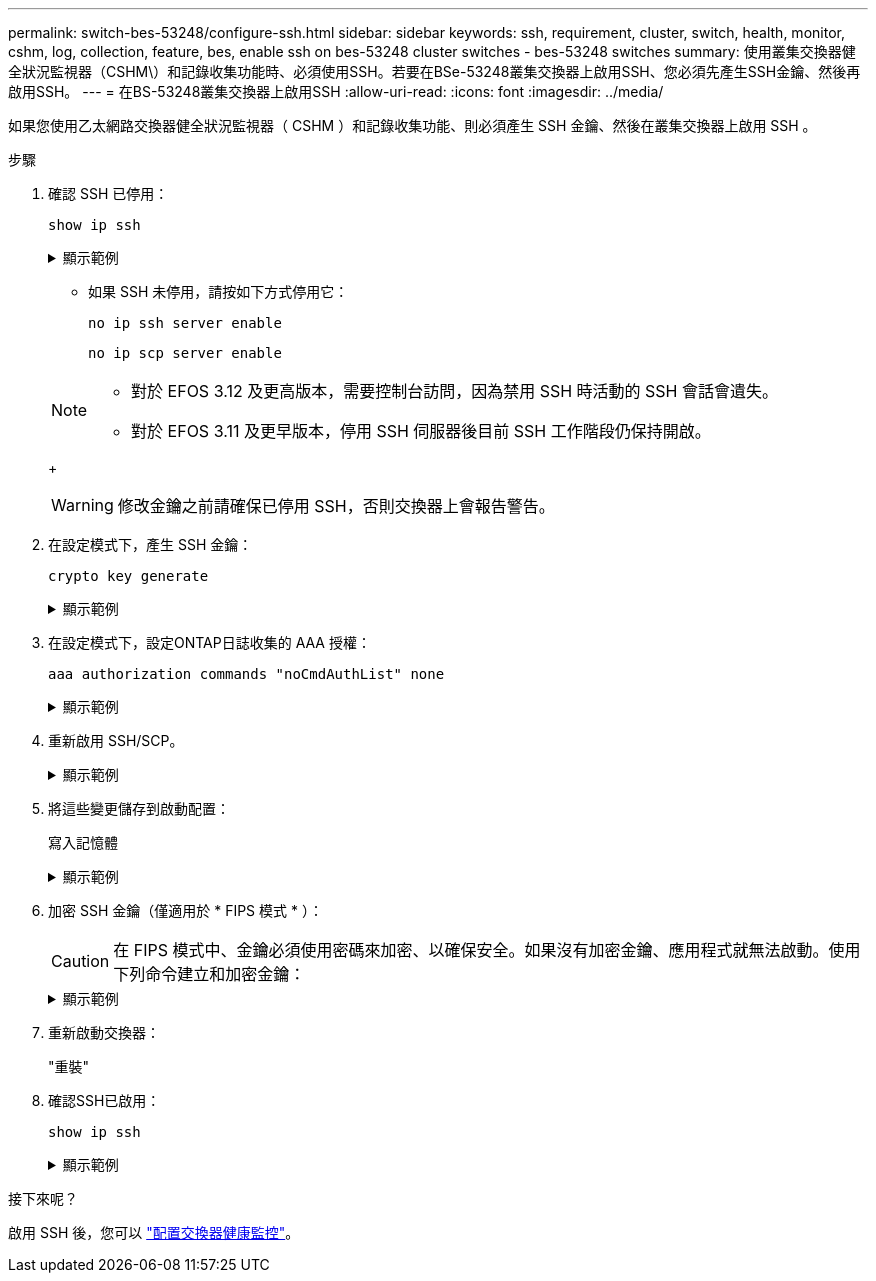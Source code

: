 ---
permalink: switch-bes-53248/configure-ssh.html 
sidebar: sidebar 
keywords: ssh, requirement, cluster, switch, health, monitor, cshm, log, collection, feature, bes, enable ssh on bes-53248 cluster switches - bes-53248 switches 
summary: 使用叢集交換器健全狀況監視器（CSHM\）和記錄收集功能時、必須使用SSH。若要在BSe-53248叢集交換器上啟用SSH、您必須先產生SSH金鑰、然後再啟用SSH。 
---
= 在BS-53248叢集交換器上啟用SSH
:allow-uri-read: 
:icons: font
:imagesdir: ../media/


[role="lead"]
如果您使用乙太網路交換器健全狀況監視器（ CSHM ）和記錄收集功能、則必須產生 SSH 金鑰、然後在叢集交換器上啟用 SSH 。

.步驟
. 確認 SSH 已停用：
+
`show ip ssh`

+
.顯示範例
[%collapsible]
====
[listing, subs="+quotes"]
----
(switch)# *show ip ssh*

SSH Configuration

Administrative Mode: .......................... Disabled
SSH Port: ..................................... 22
Protocol Level: ............................... Version 2
SSH Sessions Currently Active: ................ 0
Max SSH Sessions Allowed: ..................... 5
SSH Timeout (mins): ........................... 5
Keys Present: ................................. DSA(1024) RSA(1024) ECDSA(521)
Key Generation In Progress: ................... None
SSH Public Key Authentication Mode: ........... Disabled
SCP server Administrative Mode: ............... Disabled
----
====
+
** 如果 SSH 未停用，請按如下方式停用它：
+
`no ip ssh server enable`

+
`no ip scp server enable`

+
[NOTE]
====
*** 對於 EFOS 3.12 及更高版本，需要控制台訪問，因為禁用 SSH 時活動的 SSH 會話會遺失。
*** 對於 EFOS 3.11 及更早版本，停用 SSH 伺服器後目前 SSH 工作階段仍保持開啟。


====
+

WARNING: 修改金鑰之前請確保已停用 SSH，否則交換器上會報告警告。



. 在設定模式下，產生 SSH 金鑰：
+
`crypto key generate`

+
.顯示範例
[%collapsible]
====
[listing, subs="+quotes"]
----
(switch)# *config*

(switch) (Config)# *crypto key generate rsa*

Do you want to overwrite the existing RSA keys? (y/n): *y*


(switch) (Config)# *crypto key generate dsa*

Do you want to overwrite the existing DSA keys? (y/n): *y*


(switch) (Config)# *crypto key generate ecdsa 521*

Do you want to overwrite the existing ECDSA keys? (y/n): *y*
----
====
. 在設定模式下，設定ONTAP日誌收集的 AAA 授權：
+
`aaa authorization commands "noCmdAuthList" none`

+
.顯示範例
[%collapsible]
====
[listing, subs="+quotes"]
----
(switch) (Config)# *aaa authorization commands "noCmdAuthList" none*
(switch) (Config)# *exit*
----
====
. 重新啟用 SSH/SCP。
+
.顯示範例
[%collapsible]
====
[listing, subs="+quotes"]
----
(switch)# *ip ssh server enable*
(switch)# *ip scp server enable*
(switch)# *ip ssh pubkey-auth*
----
====
. 將這些變更儲存到啟動配置：
+
寫入記憶體

+
.顯示範例
[%collapsible]
====
[listing, subs="+quotes"]
----
(switch)# *write memory*

This operation may take a few minutes.
Management interfaces will not be available during this time.
Are you sure you want to save? (y/n) *y*

Config file 'startup-config' created successfully.

Configuration Saved!
----
====
. 加密 SSH 金鑰（僅適用於 * FIPS 模式 * ）：
+

CAUTION: 在 FIPS 模式中、金鑰必須使用密碼來加密、以確保安全。如果沒有加密金鑰、應用程式就無法啟動。使用下列命令建立和加密金鑰：

+
.顯示範例
[%collapsible]
====
[listing, subs="+quotes"]
----
(switch) *configure*
(switch) (Config)# *crypto key encrypt write rsa passphrase _<passphase>_*

The key will be encrypted and saved on NVRAM.
This will result in saving all existing configuration also.
Do you want to continue? (y/n): *y*

Config file 'startup-config' created successfully.

(switch) (Config)# *crypto key encrypt write dsa passphrase _<passphase>_*

The key will be encrypted and saved on NVRAM.
This will result in saving all existing configuration also.
Do you want to continue? (y/n): *y*

Config file 'startup-config' created successfully.

(switch)(Config)# *crypto key encrypt write ecdsa passphrase _<passphase>_*

The key will be encrypted and saved on NVRAM.
This will result in saving all existing configuration also.
Do you want to continue? (y/n): *y*

Config file 'startup-config' created successfully.

(switch) (Config)# *end*
(switch)# *write memory*

This operation may take a few minutes.
Management interfaces will not be available during this time.
Are you sure you want to save? (y/n) *y*

Config file 'startup-config' created successfully.

Configuration Saved!
----
====
. 重新啟動交換器：
+
"重裝"

. 確認SSH已啟用：
+
`show ip ssh`

+
.顯示範例
[%collapsible]
====
[listing, subs="+quotes"]
----
(switch)# *show ip ssh*

SSH Configuration

Administrative Mode: .......................... Enabled
SSH Port: ..................................... 22
Protocol Level: ............................... Version 2
SSH Sessions Currently Active: ................ 0
Max SSH Sessions Allowed: ..................... 5
SSH Timeout (mins): ........................... 5
Keys Present: ................................. DSA(1024) RSA(1024) ECDSA(521)
Key Generation In Progress: ................... None
SSH Public Key Authentication Mode: ........... Enabled
SCP server Administrative Mode: ............... Enabled
----
====


.接下來呢？
啟用 SSH 後，您可以 link:../switch-cshm/config-overview.html["配置交換器健康監控"]。
